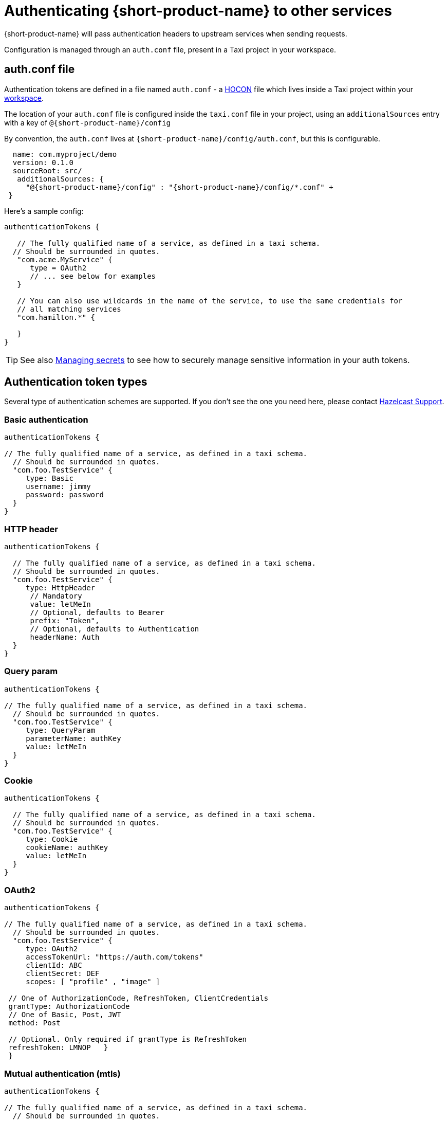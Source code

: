 = Authenticating {short-product-name} to other services
:description: Configuring authentication credentials {short-product-name} provides to other services

{short-product-name} will pass authentication headers to upstream services when sending requests.

Configuration is managed through an `auth.conf` file, present in a Taxi project in your workspace.

== auth.conf file

Authentication tokens are defined in a file named `auth.conf` - a https://github.com/lightbend/config#examples-of-hocon[HOCON] file which lives inside a Taxi project within your xref:workspace:overview.adoc[workspace].

The location of your `auth.conf` file is configured inside the `taxi.conf` file in your project, using an `additionalSources` entry with a key of `@{short-product-name}/config`

By convention, the `auth.conf` lives at `{short-product-name}/config/auth.conf`, but this is configurable.

```hocon taxi.conf
  name: com.myproject/demo
  version: 0.1.0
  sourceRoot: src/
   additionalSources: {
     "@{short-product-name}/config" : "{short-product-name}/config/*.conf" +
 }
```
Here's a sample config:

[,hocon]
----
authenticationTokens {

   // The fully qualified name of a service, as defined in a taxi schema.
  // Should be surrounded in quotes.
   "com.acme.MyService" {
      type = OAuth2
      // ... see below for examples
   }

   // You can also use wildcards in the name of the service, to use the same credentials for
   // all matching services
   "com.hamilton.*" {

   }
}
----

TIP: See also xref:deploying:managing-secrets.adoc[Managing secrets] to see how to securely manage sensitive information in your auth tokens.

== Authentication token types

Several type of authentication schemes are supported. If you don't see the one you need here, please contact https://support.hazelcast.com/s/[Hazelcast Support].

=== Basic authentication

```hocon auth.conf
authenticationTokens {

// The fully qualified name of a service, as defined in a taxi schema.
  // Should be surrounded in quotes.
  "com.foo.TestService" {
     type: Basic
     username: jimmy
     password: password
  }
}
```

### HTTP header
```hocon auth.conf
authenticationTokens {

  // The fully qualified name of a service, as defined in a taxi schema.
  // Should be surrounded in quotes.
  "com.foo.TestService" {
     type: HttpHeader
      // Mandatory
      value: letMeIn
      // Optional, defaults to Bearer
      prefix: "Token",
      // Optional, defaults to Authentication
      headerName: Auth
  }
}
```

=== Query param

```hocon auth.conf
authenticationTokens {

// The fully qualified name of a service, as defined in a taxi schema.
  // Should be surrounded in quotes.
  "com.foo.TestService" {
     type: QueryParam
     parameterName: authKey
     value: letMeIn
  }
}
```

### Cookie
```hocon auth.conf
authenticationTokens {

  // The fully qualified name of a service, as defined in a taxi schema.
  // Should be surrounded in quotes.
  "com.foo.TestService" {
     type: Cookie
     cookieName: authKey
     value: letMeIn
  }
}
```

=== OAuth2

```hocon auth.conf
authenticationTokens {

// The fully qualified name of a service, as defined in a taxi schema.
  // Should be surrounded in quotes.
  "com.foo.TestService" {
     type: OAuth2
     accessTokenUrl: "https://auth.com/tokens"
     clientId: ABC
     clientSecret: DEF
     scopes: [ "profile" , "image" ]

 // One of AuthorizationCode, RefreshToken, ClientCredentials
 grantType: AuthorizationCode
 // One of Basic, Post, JWT
 method: Post

 // Optional. Only required if grantType is RefreshToken
 refreshToken: LMNOP   } 
 }
```

=== Mutual authentication (mtls)

```hocon auth.conf
authenticationTokens {

// The fully qualified name of a service, as defined in a taxi schema.
  // Should be surrounded in quotes.
  "com.foo.TestService" {
     type: MutualTls
     // Absolute Path of the KeyStore Path containing private keys for mutual Authentication
     keystorePath: /opt/service/{short-product-name}/test-service-mtls.jks
     // Password for the Key Store
     keystorePassword: {short-product-name}
     // Absolute Path of the Trust Store
     truststorePath: /opt/service/{short-product-name}/test-trust-service-mtls.jks
     truststorePassword: {short-product-name}
  }
}
```

## Using environment variables
Environment variables can be used in authentication config files.

```HOCON
authenticationTokens {
   "com.acme.MyService" {
      tokenType = AuthorizationBearerHeader
      value = ${foo} // The enviroment variable of 'foo' is read and substituted
   }
}
```
TIP: See also xref:deploying:managing-secrets.adoc[Managing secrets] to see how to securely manage sensitive information in your auth tokens.

== Other configuration approaches

Authentication configuration is always persisted to the file described above.
However, there are ways of adding / removing to the configuration without requiring file access.

=== UI configuration

Authentication tokens can be added, modified and deleted through the UI, via the Authentication Manager.

Changes made here are persisted in the configured authentication file.

// TODO: replace screenshots

////
[authentication-manager-1](auth-1.png)
[authentication-manager-2](auth-2.png)
////

=== REST API

Authentication tokens can be added, modified and deleted through the REST API:

==== Create or update token

POST to `+/api/tokens/service/{serviceName}+`:

[,json]
----
{
   "tokenType" : "AuthorizationBearerHeader",
   "value" : "yourAPIToken"
}
----

==== Deleting a token

This deletes a token.

DELETE to `+/api/tokens/service/{serviceName}+`

==== Listing configured tokens

It is possible to list the configured tokens.  However, the token values are not returned.

GET to `/api/tokens`

----
[ { "serviceName" : "com.foo.MyService", "tokenType" : "AuthorizationBearerHeader" } ]
----
